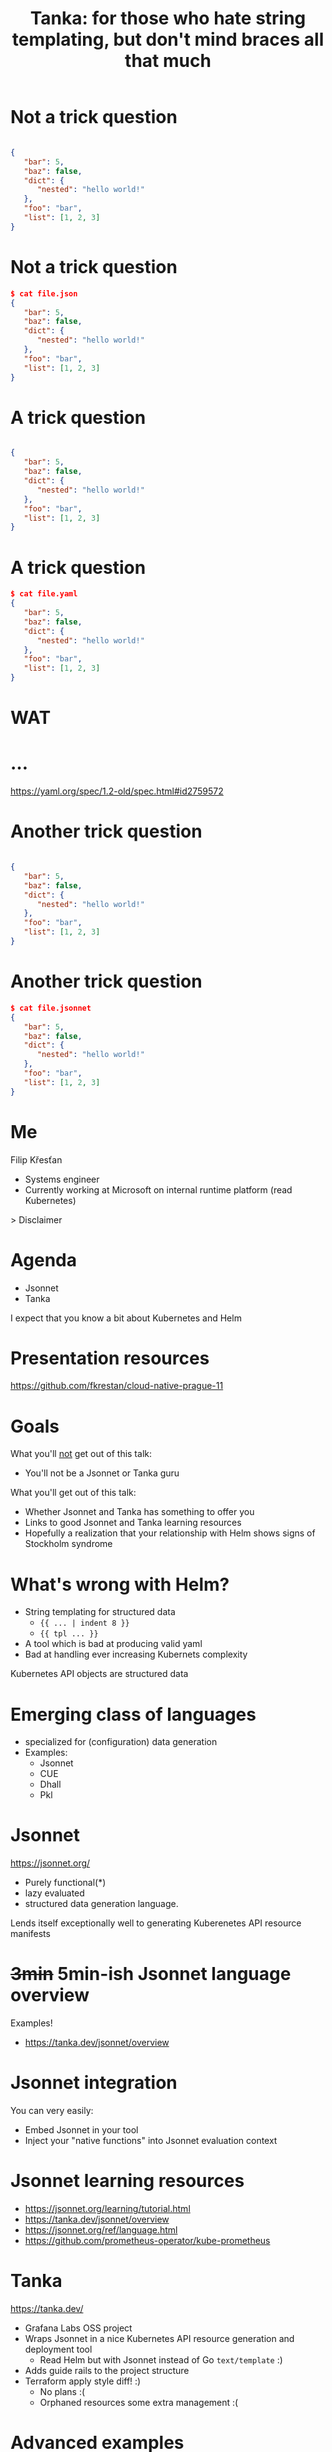 #+title: Tanka: for those who hate string templating, but don't mind braces all that much
#+STARTUP: overview

* Not a trick question

#+begin_src json

{
   "bar": 5,
   "baz": false,
   "dict": {
      "nested": "hello world!"
   },
   "foo": "bar",
   "list": [1, 2, 3]
}
#+end_src

* Not a trick question

#+begin_src json
$ cat file.json
{
   "bar": 5,
   "baz": false,
   "dict": {
      "nested": "hello world!"
   },
   "foo": "bar",
   "list": [1, 2, 3]
}
#+end_src

* A trick question

#+begin_src json

{
   "bar": 5,
   "baz": false,
   "dict": {
      "nested": "hello world!"
   },
   "foo": "bar",
   "list": [1, 2, 3]
}
#+end_src

* A trick question

#+begin_src json
$ cat file.yaml
{
   "bar": 5,
   "baz": false,
   "dict": {
      "nested": "hello world!"
   },
   "foo": "bar",
   "list": [1, 2, 3]
}
#+end_src

* WAT
#+ATTR_ORG: :width 1200
[[file:res/wat.jpg]]

* ...

https://yaml.org/spec/1.2-old/spec.html#id2759572

* Another trick question

#+begin_src json

{
   "bar": 5,
   "baz": false,
   "dict": {
      "nested": "hello world!"
   },
   "foo": "bar",
   "list": [1, 2, 3]
}
#+end_src

* Another trick question

#+begin_src json
$ cat file.jsonnet
{
   "bar": 5,
   "baz": false,
   "dict": {
      "nested": "hello world!"
   },
   "foo": "bar",
   "list": [1, 2, 3]
}
#+end_src

* Me

Filip Křesťan

- Systems engineer
- Currently working at Microsoft on internal runtime platform (read Kubernetes)


> Disclaimer
* Agenda

- Jsonnet
- Tanka

I expect that you know a bit about Kubernetes and Helm

* Presentation resources
#+ATTR_ORG: :width 900
[[file:res/qr.png]]
https://github.com/fkrestan/cloud-native-prague-11

* Goals

What you'll _not_ get out of this talk:
- You'll not be a Jsonnet or Tanka guru

What you'll get out of this talk:
- Whether Jsonnet and Tanka has something to offer you
- Links to good Jsonnet and Tanka learning resources
- Hopefully a realization that your relationship with Helm shows signs of
  Stockholm syndrome

* What's wrong with Helm?

- String templating for structured data
  - ={{ ... | indent 8 }}=
  - ={{ tpl ... }}=
- A tool which is bad at producing valid yaml
- Bad at handling ever increasing Kubernets complexity

Kubernetes API objects are structured data

* Emerging class of languages

- specialized for (configuration) data generation
- Examples:
  - Jsonnet
  - CUE
  - Dhall
  - Pkl

* Jsonnet

https://jsonnet.org/

- Purely functional(*)
- lazy evaluated
- structured data generation language.

Lends itself exceptionally well to generating Kuberenetes API resource manifests

* +3min+ 5min-ish Jsonnet language overview

Examples!

- https://tanka.dev/jsonnet/overview

* Jsonnet integration

You can very easily:
- Embed Jsonnet in your tool
- Inject your "native functions" into Jsonnet evaluation context

* Jsonnet learning resources

- https://jsonnet.org/learning/tutorial.html
- https://tanka.dev/jsonnet/overview
- https://jsonnet.org/ref/language.html
- https://github.com/prometheus-operator/kube-prometheus

* Tanka

https://tanka.dev/

- Grafana Labs OSS project
- Wraps Jsonnet in a nice Kubernetes API resource generation and deployment tool
  - Read Helm but with Jsonnet instead of Go =text/template= :)
- Adds guide rails to the project structure
- Terraform apply style diff! :)
  - No plans :(
  - Orphaned resources some extra management :(

* Advanced examples

- Introspection and "mixins"
  - PDB, HPA, Service, ServiceMonitor
- Helm and Kustomize integration
  -  modifications of output
- [[https://github.com/prometheus-operator/kube-prometheus/tree/main/jsonnet/kube-prometheus/addons][kube-prometheus addons]]

* What can Jsonnet do for you

** A developer writing their own manifests for a single service
  - Not all that much. I'd still argue that it's better than Helm.
  - The =tk apply= diff is very nice for quick development loop

** A Kubernetes Admin
  - Uniformity - you can override and normalize labels used in all helm charts without forking those.
    - Please try to contribute improvements where you can.
  - Tanka supports Helm Charts, Kustomize packages, plain yamls and anything you're willing to write yourself.
    - You don't need to make your own forks of charts
  - Kube-prometheus is awesome - we need more things like this.

** A platform team
  - You can easily generate hundreds of thousands of lines of k8s manifests from a "platform manifest" and small json small library
    - Uniformity
    - Embed best practices and sane defaults (a.k.a a paved road/golden path)
  - If you want your "platform manifest" to contain resources outside of Kubernetes you can easily embed Jsonnet or Tanka in your tooling.
    - I've generated Terraform "glue code" using Jsonnet
    - Single source of truth for service configuraition

* Jsonnet pain points

- Some expressions force lazy evaluation
- Data/schema validation
- Gives you too much freedom and flexibility
- Modifying arrays is kind of slow and cumbersome
- The syntax (but hey it's readable for anyone who've seen JSON)

-> Pkl?
